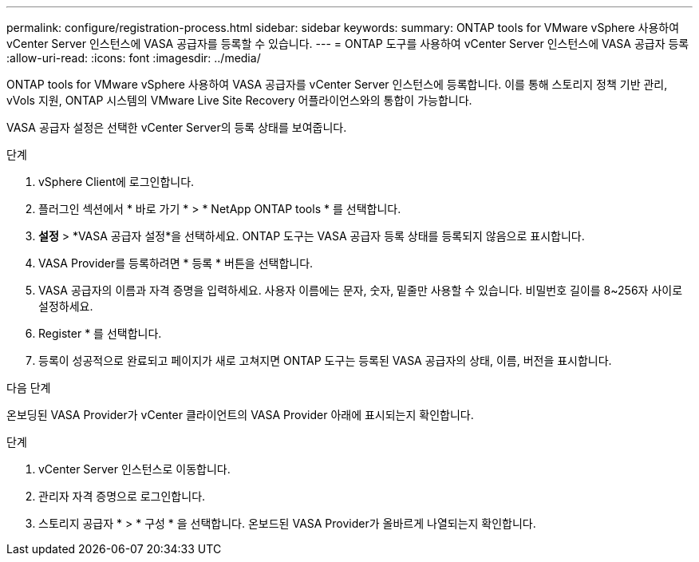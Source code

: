 ---
permalink: configure/registration-process.html 
sidebar: sidebar 
keywords:  
summary: ONTAP tools for VMware vSphere 사용하여 vCenter Server 인스턴스에 VASA 공급자를 등록할 수 있습니다. 
---
= ONTAP 도구를 사용하여 vCenter Server 인스턴스에 VASA 공급자 등록
:allow-uri-read: 
:icons: font
:imagesdir: ../media/


[role="lead"]
ONTAP tools for VMware vSphere 사용하여 VASA 공급자를 vCenter Server 인스턴스에 등록합니다.  이를 통해 스토리지 정책 기반 관리, vVols 지원, ONTAP 시스템의 VMware Live Site Recovery 어플라이언스와의 통합이 가능합니다.

VASA 공급자 설정은 선택한 vCenter Server의 등록 상태를 보여줍니다.

.단계
. vSphere Client에 로그인합니다.
. 플러그인 섹션에서 * 바로 가기 * > * NetApp ONTAP tools * 를 선택합니다.
. *설정* > *VASA 공급자 설정*을 선택하세요.  ONTAP 도구는 VASA 공급자 등록 상태를 등록되지 않음으로 표시합니다.
. VASA Provider를 등록하려면 * 등록 * 버튼을 선택합니다.
. VASA 공급자의 이름과 자격 증명을 입력하세요.  사용자 이름에는 문자, 숫자, 밑줄만 사용할 수 있습니다.  비밀번호 길이를 8~256자 사이로 설정하세요.
. Register * 를 선택합니다.
. 등록이 성공적으로 완료되고 페이지가 새로 고쳐지면 ONTAP 도구는 등록된 VASA 공급자의 상태, 이름, 버전을 표시합니다.


.다음 단계
온보딩된 VASA Provider가 vCenter 클라이언트의 VASA Provider 아래에 표시되는지 확인합니다.

.단계
. vCenter Server 인스턴스로 이동합니다.
. 관리자 자격 증명으로 로그인합니다.
. 스토리지 공급자 * > * 구성 * 을 선택합니다. 온보드된 VASA Provider가 올바르게 나열되는지 확인합니다.

